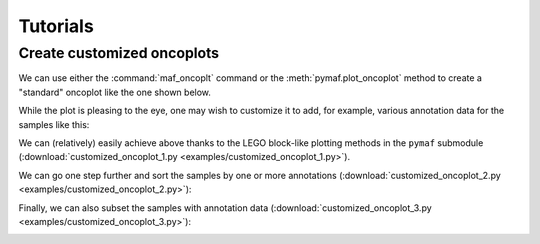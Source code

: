 Tutorials
*********

Create customized oncoplots
===========================

We can use either the :command:`maf_oncoplt` command or the :meth:`pymaf.plot_oncoplot` method to create a "standard" oncoplot like the one shown below.

.. image:: https://raw.githubusercontent.com/sbslee/fuc-data/main/images/oncoplot.png

While the plot is pleasing to the eye, one may wish to customize it to add, for example, various annotation data for the samples like this:

.. image:: https://raw.githubusercontent.com/sbslee/fuc-data/main/images/customized_oncoplot_1.png

We can (relatively) easily achieve above thanks to the LEGO block-like plotting methods in the ``pymaf`` submodule (:download:`customized_oncoplot_1.py <examples/customized_oncoplot_1.py>`).

We can go one step further and sort the samples by one or more annotations (:download:`customized_oncoplot_2.py <examples/customized_oncoplot_2.py>`):

.. image:: https://raw.githubusercontent.com/sbslee/fuc-data/main/images/customized_oncoplot_2.png

Finally, we can also subset the samples with annotation data (:download:`customized_oncoplot_3.py <examples/customized_oncoplot_3.py>`):

.. image:: https://raw.githubusercontent.com/sbslee/fuc-data/main/images/customized_oncoplot_3.png
